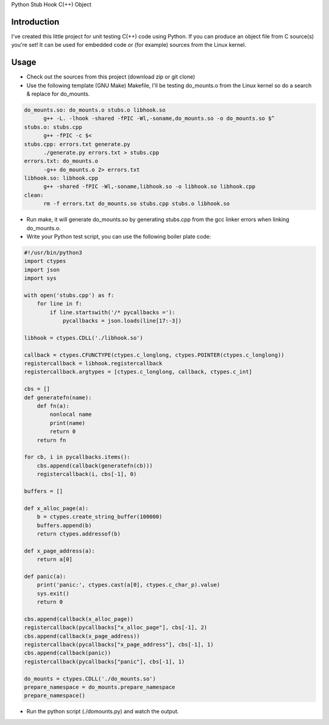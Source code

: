 Python Stub Hook C(++) Object

Introduction
============

I've created this little project for unit testing C(++) code using Python. If
you can produce an object file from C source(s) you're set! It can be used for
embedded code or (for example) sources from the Linux kernel.


Usage
=====

- Check out the sources from this project (download zip or git clone)
- Use the following template (GNU Make) Makefile, I'll be testing do_mounts.o from the Linux kernel so do a search & replace for do_mounts.
.. code-block:: Makefile
 
  do_mounts.so: do_mounts.o stubs.o libhook.so
  	g++ -L. -lhook -shared -fPIC -Wl,-soname,do_mounts.so -o do_mounts.so $^
  stubs.o: stubs.cpp
  	g++ -fPIC -c $<
  stubs.cpp: errors.txt generate.py
  	./generate.py errors.txt > stubs.cpp
  errors.txt: do_mounts.o
  	-g++ do_mounts.o 2> errors.txt
  libhook.so: libhook.cpp
  	g++ -shared -fPIC -Wl,-soname,libhook.so -o libhook.so libhook.cpp
  clean:
  	rm -f errors.txt do_mounts.so stubs.cpp stubs.o libhook.so
 
 
- Run make, it will generate do_mounts.so by generating stubs.cpp from the gcc linker errors when linking do_mounts.o.
- Write your Python test script, you can use the following boiler plate code:
.. code-block:: Python
 
  #!/usr/bin/python3
  import ctypes
  import json
  import sys

  with open('stubs.cpp') as f:
      for line in f:
          if line.startswith('/* pycallbacks ='):
              pycallbacks = json.loads(line[17:-3])

  libhook = ctypes.CDLL('./libhook.so')

  callback = ctypes.CFUNCTYPE(ctypes.c_longlong, ctypes.POINTER(ctypes.c_longlong))
  registercallback = libhook.registercallback
  registercallback.argtypes = [ctypes.c_longlong, callback, ctypes.c_int]

  cbs = []
  def generatefn(name):
      def fn(a):
          nonlocal name
          print(name)
          return 0
      return fn

  for cb, i in pycallbacks.items():
      cbs.append(callback(generatefn(cb)))
      registercallback(i, cbs[-1], 0)

  buffers = []

  def x_alloc_page(a):
      b = ctypes.create_string_buffer(100000)
      buffers.append(b)
      return ctypes.addressof(b)

  def x_page_address(a):
      return a[0]

  def panic(a):
      print('panic:', ctypes.cast(a[0], ctypes.c_char_p).value)
      sys.exit()
      return 0

  cbs.append(callback(x_alloc_page))
  registercallback(pycallbacks["x_alloc_page"], cbs[-1], 2)
  cbs.append(callback(x_page_address))
  registercallback(pycallbacks["x_page_address"], cbs[-1], 1)
  cbs.append(callback(panic))
  registercallback(pycallbacks["panic"], cbs[-1], 1)

  do_mounts = ctypes.CDLL('./do_mounts.so')
  prepare_namespace = do_mounts.prepare_namespace
  prepare_namespace()
 
 
- Run the python script (./domounts.py) and watch the output.
